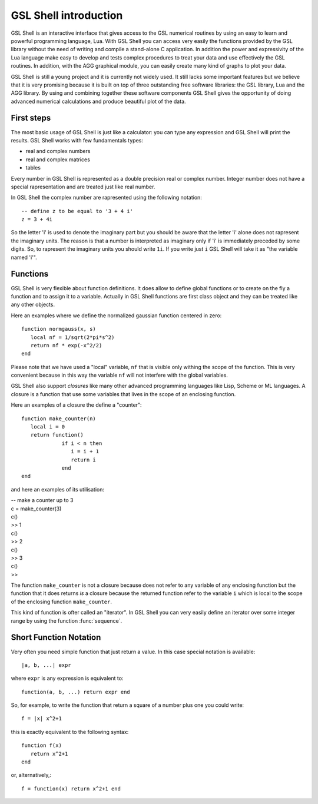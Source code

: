 .. highlight:: lua

.. _introduction:

GSL Shell introduction
======================

GSL Shell is an interactive interface that gives access to the GSL numerical routines by using an easy to learn and powerful programming language, Lua. With GSL Shell you can access very easily the functions provided by the GSL library without the need of writing and compile a stand-alone C application.
In addition the power and expressivity of the Lua language make easy to develop and tests complex procedures to treat your data and use effectively the GSL routines. In addition, with the AGG graphical module, you can easily create many kind of graphs to plot your data.

GSL Shell is still a young project and it is currently not widely used. It still lacks some important features but we believe that it is very promising because it is built on top of three outstanding free software libraries: the GSL library, Lua and the AGG library. By using and combining together these software components GSL Shell gives the opportunity of doing advanced numerical calculations and produce beautiful plot of the data.

First steps
-----------

The most basic usage of GSL Shell is just like a calculator: you can type any expression and GSL Shell will print the results. GSL Shell works with few fundamentals types:

- real and complex numbers
- real and complex matrices
- tables

Every number in GSL Shell is represented as a double precision real or complex number. Integer number does not have a special rapresentation and are treated just like real number.

In GSL Shell the complex number are rapresented using the following notation::

   -- define z to be equal to '3 + 4 i'
   z = 3 + 4i

So the letter 'i' is used to denote the imaginary part but you should be aware that the letter 'i' alone does not rapresent the imaginary units. The reason is that a number is interpreted as imaginary only if 'i' is immediately preceded by some digits. So, to rapresent the imaginary units you should write ``1i``. If you write just ``i`` GSL Shell will take it as "the variable named 'i'".

Functions
---------

GSL Shell is very flexible about function definitions. It does allow to define global functions or to create on the fly a function and to assign it to a variable. Actually in GSL Shell functions are first class object and they can be treated like any other objects.

Here an examples where we define the normalized gaussian function centered in zero::

    function normgauss(x, s)
       local nf = 1/sqrt(2*pi*s^2)
       return nf * exp(-x^2/2)
    end

Please note that we have used a "local" variable, ``nf`` that is visible only withing the scope of the function. This is very convenient because in this way the variable ``nf`` will not interfere with the global variables.

GSL Shell also support *closures* like many other advanced programming languages like Lisp, Scheme or ML languages. A closure is a function that use some variables that lives in the scope of an enclosing function.

Here an examples of a closure the define a "counter"::

   function make_counter(n)
      local i = 0
      return function()
                if i < n then
                   i = i + 1
                   return i
                end
   end

and here an examples of its utilisation:

| -- make a counter up to 3
| c = make_counter(3)
| c()
| >> 1
| c()
| >> 2
| c()
| >> 3
| c()
| >>

The function ``make_counter`` is not a closure because does not refer to any variable of any enclosing function but the function that it does returns *is* a closure because the returned function refer to the variable ``i`` which is local to the scope of the enclosing function ``make_counter``.

This kind of function is ofter called an "iterator". In GSL Shell you can very easily define an iterator over some integer range by using the function :func:`sequence`.

Short Function Notation
-----------------------

Very often you need simple function that just return a value. In this case special notation is available::

   |a, b, ...| expr

where ``expr`` is any expression is equivalent to::

   function(a, b, ...) return expr end

So, for example, to write the function that return a square of a number plus one you could write::
 
   f = |x| x^2+1

this is exactly equivalent to the following syntax::

   function f(x)
      return x^2+1
   end

or, alternatively,::

   f = function(x) return x^2+1 end
